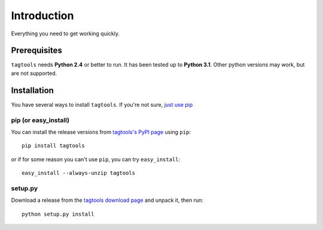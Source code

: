 Introduction
============

Everything you need to get working quickly.



Prerequisites
-------------

``tagtools`` needs **Python 2.4** or better to run. It has been tested up to
**Python 3.1**. Other python versions may work, but are not supported.


Installation
------------

You have several ways to install ``tagtools``. If you're not sure,
`just use pip <http://guide.python-distribute.org/pip.html>`_

pip (or easy_install)
~~~~~~~~~~~~~~~~~~~~~

You can install the release versions from
`tagtools's PyPI page`_ using ``pip``::

  pip install tagtools

or if for some reason you can't use ``pip``, you can try ``easy_install``::

  easy_install --always-unzip tagtools


setup.py
~~~~~~~~

Download a release from the `tagtools download page`_ and unpack it, then
run::

   python setup.py install



.. _`tagtools's PyPI page`:
   http://pypi.python.org/pypi/tagtools
.. _`tagtools download page`:
   http://pypi.python.org/packages/source/t/tagtools/
